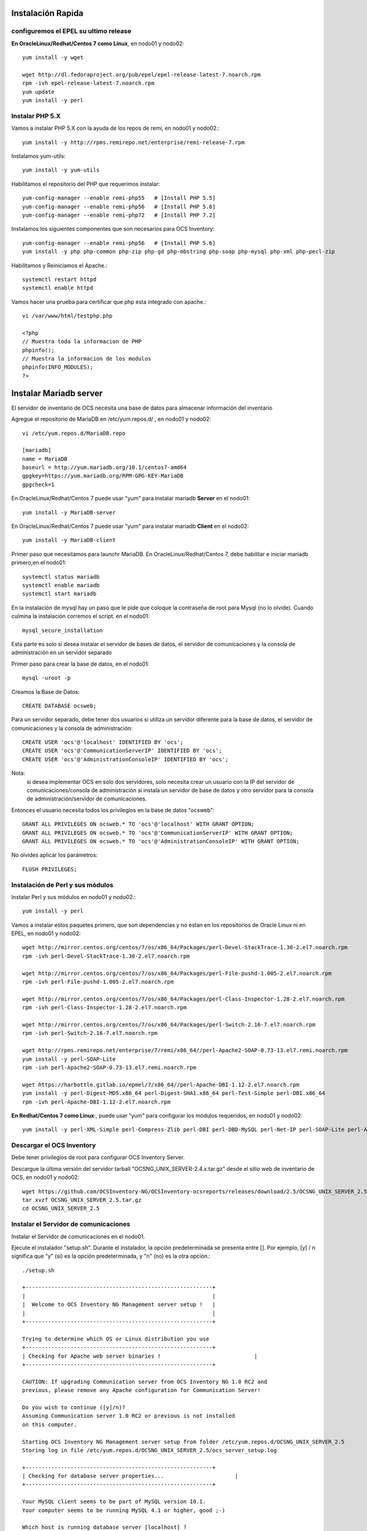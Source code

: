 Instalación Rapida
==================


configuremos el EPEL su ultimo release
+++++++++++++++++++++++++++++++++++++++

**En OracleLinux/Redhat/Centos 7 como Linux**, en nodo01 y nodo02::

	yum install -y wget
	
	wget http://dl.fedoraproject.org/pub/epel/epel-release-latest-7.noarch.rpm
	rpm -ivh epel-release-latest-7.noarch.rpm
	yum update
	yum install -y perl

Instalar PHP 5.X
+++++++++++++++++++++++
Vamos a instalar PHP 5.X con la ayuda de los repos de remi, en nodo01 y nodo02.::

	yum install -y http://rpms.remirepo.net/enterprise/remi-release-7.rpm

Instalamos yum-utils::

	yum install -y yum-utils

Habilitamos el repositorio del PHP que requerimos instalar::

	yum-config-manager --enable remi-php55   # [Install PHP 5.5]
	yum-config-manager --enable remi-php56   # [Install PHP 5.6]
	yum-config-manager --enable remi-php72   # [Install PHP 7.2]

Instalamos los siguientes componentes que son necesarios para OCS Inventory::

	yum-config-manager --enable remi-php56   # [Install PHP 5.6]
	yum install -y php php-common php-zip php-gd php-mbstring php-soap php-mysql php-xml php-pecl-zip 

Habilitamos y Reiniciamos el Apache.::

	systemctl restart httpd
	systemctl enable httpd

Vamos hacer una prueba para certificar que php esta integrado con apache.::

	vi /var/www/html/testphp.php

	<?php
	// Muestra toda la informacion de PHP
	phpinfo();
	// Muestra la informacion de los modulos
	phpinfo(INFO_MODULES);
	?>

Instalar Mariadb server
========================

El servidor de inventario de OCS necesita una base de datos para almacenar información del inventario

Agregue el repositorio de MariaDB en /etc/yum.repos.d/ , en nodo01 y nodo02::

	vi /etc/yum.repos.d/MariaDB.repo

	[mariadb]
	name = MariaDB
	baseurl = http://yum.mariadb.org/10.1/centos7-amd64
	gpgkey=https://yum.mariadb.org/RPM-GPG-KEY-MariaDB
	gpgcheck=1

En OracleLinux/Redhat/Centos 7 puede usar "yum" para instalar mariadb **Server** en el nodo01::

	yum install -y MariaDB-server

En OracleLinux/Redhat/Centos 7 puede usar "yum" para instalar mariadb **Client** en el nodo02::

	yum install -y MariaDB-client


Primer paso que necesitamos para launchr MariaDB. En OracleLinux/Redhat/Centos 7, debe habilitar e iniciar mariadb primero,en el nodo01::

	systemctl status mariadb
	systemctl enable mariadb
	systemctl start mariadb

En la instalación de mysql hay un paso que le pide que coloque la contraseña de root para Mysql (no lo olvide). Cuando culmina la instalación corremos el script. en el nodo01::

	mysql_secure_installation

Esta parte es solo si desea instalar el servidor de bases de datos, el servidor de comunicaciones y la consola de administración en un servidor separado

Primer paso para crear la base de datos, en el nodo01::

	mysql -uroot -p

Creamos la Base de Datos::

	CREATE DATABASE ocsweb;

Para un servidor separado, debe tener dos usuarios si utiliza un servidor diferente para la base de datos, el servidor de comunicaciones y la consola de administración::

	CREATE USER 'ocs'@'localhost' IDENTIFIED BY 'ocs';
	CREATE USER 'ocs'@'CommunicationServerIP' IDENTIFIED BY 'ocs';
	CREATE USER 'ocs'@'AdministrationConsoleIP' IDENTIFIED BY 'ocs';

Nota: 
	si desea implementar OCS en solo dos servidores, solo necesita crear un usuario con la IP del servidor de comunicaciones/consola de administración si instala un servidor de base de datos y otro servidor para la consola de administración/servidor de comunicaciones.

Entonces el usuario necesita todos los privilegios en la base de datos "ocsweb"::

	GRANT ALL PRIVILEGES ON ocsweb.* TO 'ocs'@'localhost' WITH GRANT OPTION;
	GRANT ALL PRIVILEGES ON ocsweb.* TO 'ocs'@'CommunicationServerIP' WITH GRANT OPTION;
	GRANT ALL PRIVILEGES ON ocsweb.* TO 'ocs'@'AdministrationConsoleIP' WITH GRANT OPTION;

No olvides aplicar los parámetros::

	FLUSH PRIVILEGES;

Instalación de Perl y sus módulos
++++++++++++++++++++++++++++++++++

Instalar Perl y sus módulos en nodo01 y nodo02.::

		yum install -y perl

Vamos a instalar estos paquetes primero, que son dependencias y no estan en los repositorios de Oracle Linux ni en EPEL, en nodo01 y nodo02::

	wget http://mirror.centos.org/centos/7/os/x86_64/Packages/perl-Devel-StackTrace-1.30-2.el7.noarch.rpm
	rpm -ivh perl-Devel-StackTrace-1.30-2.el7.noarch.rpm

	wget http://mirror.centos.org/centos/7/os/x86_64/Packages/perl-File-pushd-1.005-2.el7.noarch.rpm
	rpm -ivh perl-File-pushd-1.005-2.el7.noarch.rpm

	wget http://mirror.centos.org/centos/7/os/x86_64/Packages/perl-Class-Inspector-1.28-2.el7.noarch.rpm
	rpm -ivh perl-Class-Inspector-1.28-2.el7.noarch.rpm

	wget http://mirror.centos.org/centos/7/os/x86_64/Packages/perl-Switch-2.16-7.el7.noarch.rpm
	rpm -ivh perl-Switch-2.16-7.el7.noarch.rpm

	wget http://rpms.remirepo.net/enterprise/7/remi/x86_64//perl-Apache2-SOAP-0.73-13.el7.remi.noarch.rpm
	yum install -y perl-SOAP-Lite
	rpm -ivh perl-Apache2-SOAP-0.73-13.el7.remi.noarch.rpm

	wget https://harbottle.gitlab.io/epmel/7/x86_64//perl-Apache-DBI-1.12-2.el7.noarch.rpm
	yum install -y perl-Digest-MD5.x86_64 perl-Digest-SHA1.x86_64 perl-Test-Simple perl-DBI.x86_64
	rpm -ivh perl-Apache-DBI-1.12-2.el7.noarch.rpm

**En Redhat/Centos 7 como Linux**:, puede usar "yum" para configurar los módulos requeridos, en nodo01 y nodo02::

	yum install -y perl-XML-Simple perl-Compress-Zlib perl-DBI perl-DBD-MySQL perl-Net-IP perl-SOAP-Lite perl-Archive-Zip perl-Mojolicious perl-Plack perl-XML-Entities perl-Switch perl-YAML.noarch perl-DBD-MySQL

Descargar el OCS Inventory
++++++++++++++++++++++++++++++++++++

Debe tener privilegios de root para configurar OCS Inventory Server.

Descargue la última versión del servidor tarball "OCSNG_UNIX_SERVER-2.4.x.tar.gz" desde el sitio web de inventario de OCS, en nodo01 y nodo02::

	wget https://github.com/OCSInventory-NG/OCSInventory-ocsreports/releases/download/2.5/OCSNG_UNIX_SERVER_2.5.tar.gz
	tar xvzf OCSNG_UNIX_SERVER_2.5.tar.gz
	cd OCSNG_UNIX_SERVER_2.5

Instalar el Servidor de comunicaciones
+++++++++++++++++++++++++++++++++++++++

Instalar el Servidor de comunicaciones en el nodo01.

Ejecute el instalador "setup.sh". Durante el instalador, la opción predeterminada se presenta entre []. Por ejemplo, [y] / n significa que "y" (sí) es la opción predeterminada, y "n" (no) es la otra opción.::

	./setup.sh

	+----------------------------------------------------------+
	|                                                          |
	|  Welcome to OCS Inventory NG Management server setup !   |
	|                                                          |
	+----------------------------------------------------------+

	Trying to determine which OS or Linux distribution you use
	+----------------------------------------------------------+
	| Checking for Apache web server binaries !				|
	+----------------------------------------------------------+

	CAUTION: If upgrading Communication server from OCS Inventory NG 1.0 RC2 and
	previous, please remove any Apache configuration for Communication Server!

	Do you wish to continue ([y]/n)?
	Assuming Communication server 1.0 RC2 or previous is not installed
	on this computer.

	Starting OCS Inventory NG Management server setup from folder /etc/yum.repos.d/OCSNG_UNIX_SERVER_2.5
	Storing log in file /etc/yum.repos.d/OCSNG_UNIX_SERVER_2.5/ocs_server_setup.log

	+----------------------------------------------------------+
	| Checking for database server properties...			  |
	+----------------------------------------------------------+

	Your MySQL client seems to be part of MySQL version 10.1.
	Your computer seems to be running MySQL 4.1 or higher, good ;-)

	Which host is running database server [localhost] ?
	OK, database server is running on host localhost ;-)

	On which port is running database server [3306] ?
	OK, database server is running on port 3306 ;-)


	+----------------------------------------------------------+
	| Checking for Apache web server daemon...				|
	+----------------------------------------------------------+

	Where is Apache daemon binary [/usr/sbin/httpd] ?
	OK, using Apache daemon /usr/sbin/httpd ;-)


	+----------------------------------------------------------+
	| Checking for Apache main configuration file...		  |
	+----------------------------------------------------------+

	Where is Apache main configuration file [/etc/httpd/conf/httpd.conf] ?
	OK, using Apache main configuration file /etc/httpd/conf/httpd.conf ;-)


	+----------------------------------------------------------+
	| Checking for Apache user account...					 |
	+----------------------------------------------------------+

	Which user account is running Apache web server [apache] ?
	OK, Apache is running under user account apache ;-)


	+----------------------------------------------------------+
	| Checking for Apache group...							|
	+----------------------------------------------------------+

	Which user group is running Apache web server [apache] ?
	OK, Apache is running under users group apache ;-)


	+----------------------------------------------------------+
	| Checking for Apache Include configuration directory...   |
	+----------------------------------------------------------+

	Setup found Apache Include configuration directory in
	/etc/httpd/conf.d.
	Setup will put OCS Inventory NG Apache configuration in this directory.
	Where is Apache Include configuration directory [/etc/httpd/conf.d] ?
	OK, Apache Include configuration directory /etc/httpd/conf.d found ;-)


	+----------------------------------------------------------+
	| Checking for PERL Interpreter...						|
	+----------------------------------------------------------+

	Found PERL interpreter at </usr/bin/perl> ;-)
	Where is PERL interpreter binary [/usr/bin/perl] ?
	OK, using PERL interpreter /usr/bin/perl ;-)


	Do you wish to setup Communication server on this computer ([y]/n)?


	+----------------------------------------------------------+
	|             Checking for Make utility...                 |
	+----------------------------------------------------------+

	OK, Make utility found at </usr/bin/make> ;-)

	+----------------------------------------------------------+
	|        Checking for Apache mod_perl version...           |
	+----------------------------------------------------------+

	Checking for Apache mod_perl version 1.99_22 or higher
	Found that mod_perl version 1.99_22 or higher is available.
	OK, Apache is using mod_perl version 1.99_22 or higher ;-)

	+----------------------------------------------------------+
	|    Checking for Communication server log directory...    |
	+----------------------------------------------------------+

	Communication server can create detailed logs. This logs can be enabled
	by setting integer value of LOGLEVEL to 1 in Administration console
	menu Configuration.
	Where to put Communication server log directory [/var/log/ocsinventory-server] ?
	OK, Communication server will put logs into directory /var/log/ocsinventory-server ;-)

	+----------------------------------------------------------------------------+
	|    Checking for Communication server plugins configuration directory...    |
	+----------------------------------------------------------------------------+

	Communication server need a directory for plugins configuration files. 
	Where to put Communication server plugins configuration files [/etc/ocsinventory-server/plugins] ?
	OK, Communication server will put plugins configuration files into directory /etc/ocsinventory-server/plugins ;-)

	+-------------------------------------------------------------------+
	|   Checking for Communication server plugins perl directory...     |
	+-------------------------------------------------------------------+

	Communication server need a directory for plugins Perl modules files.
	Where to put Communication server plugins Perl modules files [/etc/ocsinventory-server/perl] ?
	OK, Communication server will put plugins Perl modules files into directory /etc/ocsinventory-server/perl ;-)


	+----------------------------------------------------------+
	| Checking for required Perl Modules...					|
	+----------------------------------------------------------+

	Checking for DBI PERL module...
	Found that PERL module DBI is available.
	Checking for Apache::DBI PERL module...
	Found that PERL module Apache::DBI is available.
	Checking for DBD::mysql PERL module...
	Found that PERL module DBD::mysql is available.
	Checking for Compress::Zlib PERL module...
	Found that PERL module Compress::Zlib is available.
	Checking for XML::Simple PERL module...
	Found that PERL module XML::Simple is available.
	Checking for Net::IP PERL module...
	Found that PERL module Net::IP is available.
	Checking for SOAP::Lite Perl module...
	Found that PERL module SOAP::Lite is available.
	Checking for Archive::Zip Perl module...
	Found that PERL module Archive::Zip is available.

	+----------------------------------------------------------+
	|         Checking for optional Perl Modules...            |
	+----------------------------------------------------------+

	Checking for Apache2::SOAP PERL module...
	Found that PERL module SOAP::Apache2 is available.
	Checking for XML::Entities PERL module...
	Found that PERL module XML::Entities is available.


	Do you wish to setup Rest API server on this computer ([y]/n)?

	+----------------------------------------------------------+
	| Checking for REST API Dependencies ...              		 |
	+----------------------------------------------------------+

	Found that PERL module Mojolicious::Lite is available.
	Found that PERL module Switch is available.
	Found that PERL module Plack::Handler is available.

	+----------------------------------------------------------+
	| Configuring REST API Server files ...               		 |
	+----------------------------------------------------------+

	Where do you want the API code to be store [/usr/lib64/perl5/vendor_perl] ?
	Copying files to /usr/lib64/perl5/vendor_perl

	+----------------------------------------------------------+
	| Configuring REST API Server configuration files ...  		 |
	+----------------------------------------------------------+


	+----------------------------------------------------------+
	|                 OK, looks good ;-)                       |
	|                                                          |
	|     Configuring Communication server Perl modules...     |
	+----------------------------------------------------------+

	Checking if your kit is complete...
	Looks good
	Writing Makefile for Apache::Ocsinventory

	+----------------------------------------------------------+
	|                 OK, looks good ;-)                       |
	|                                                          |
	|      Preparing Communication server Perl modules...      |
	+----------------------------------------------------------+


	+----------------------------------------------------------+
	|                 OK, prepare finshed ;-)                  |
	|                                                          |
	|     Installing Communication server Perl modules...      |
	+----------------------------------------------------------+


	+----------------------------------------------------------+
	| OK, Communication server Perl modules install finished;-)|
	|                                                          |
	|     Creating Communication server log directory...       |
	+----------------------------------------------------------+

	Creating Communication server log directory /var/log/ocsinventory-server.

	Fixing Communication server log directory files permissions.
	Configuring logrotate for Communication server.
	Removing old communication server logrotate file /etc/logrotate.d/ocsinventory-NG
	Writing communication server logrotate to file /etc/logrotate.d/ocsinventory-server


	+----------------------------------------------------------------------+
	|        OK, Communication server log directory created ;-)            |
	|                                                                      |
	|   Creating Communication server plugins configuration directory...   |
	+----------------------------------------------------------------------+

	Creating Communication server plugins configuration directory /etc/ocsinventory-server/plugins.


	+----------------------------------------------------------------------+
	| OK, Communication server plugins configuration directory created ;-) |
	|                                                                      |
	|        Creating Communication server plugins Perl directory...       |
	+----------------------------------------------------------------------+

	Creating Communication server plugins Perl directory /etc/ocsinventory-server/perl.


	+----------------------------------------------------------------------+
	|     OK, Communication server plugins Perl directory created ;-)      |
	|                                                                      |
	|               Now configuring Apache web server...                   |
	+----------------------------------------------------------------------+

	To ensure Apache loads mod_perl before OCS Inventory NG Communication Server,
	Setup can name Communication Server Apache configuration file
	'z-ocsinventory-server.conf' instead of 'ocsinventory-server.conf'.
	Do you allow Setup renaming Communication Server Apache configuration file
	to 'z-ocsinventory-server.conf' ([y]/n) ?
	OK, using 'z-ocsinventory-server.conf' as Communication Server Apache configuration file
	Removing old communication server configuration to file /etc/httpd/conf.d/ocsinventory.conf
	Writing communication server configuration to file /etc/httpd/conf.d/z-ocsinventory-server.conf

	+----------------------------------------------------------------------+
	|       OK, Communication server setup successfully finished ;-)       |
	|                                                                      |
	| Please, review /etc/httpd/conf.d/z-ocsinventory-server.conf |
	|         to ensure all is good. Then restart Apache daemon.           |
	+----------------------------------------------------------------------+


	Do you wish to setup Administration Server (Web Administration Console)
	on this computer ([y]/n)?n

	Setup has created a log file /etc/yum.repos.d/OCSNG_UNIX_SERVER_2.5/ocs_server_setup.log. Please, save this file.
	If you encounter error while running OCS Inventory NG Management server,
	we can ask you to show us his content !

	DON'T FORGET TO RESTART APACHE DAEMON !

	Enjoy OCS Inventory NG ;-)

Debemos asegurar estos permisos::

	chown -R apache.apache /var/lib/ocsinventory-reports

Reiniciamos el Apache.::

	systemctl restart httpd

Instalar el Servidor Consola de administración
+++++++++++++++++++++++++++++++++++++++

Instalar el Servidor de comunicaciones en el nodo02.


Primero creamos estos directorios::

	mkdir -p /etc/ocsinventory-server/plugins
	mkdir -p /etc/ocsinventory-server/perl

Ejecute el instalador "setup.sh". Durante el instalador, la opción predeterminada se presenta entre []. Por ejemplo, [y] / n significa que "y" (sí) es la opción predeterminada, y "n" (no) es la otra opción. Recuerde que aquí si debemos apuntar a la IP en donde esta la Base de Datos::

	./setup.sh

	+----------------------------------------------------------+
	|                                                          |
	|  Welcome to OCS Inventory NG Management server setup !   |
	|                                                          |
	+----------------------------------------------------------+

	Trying to determine which OS or Linux distribution you use
	+----------------------------------------------------------+
	| Checking for Apache web server binaries !				|
	+----------------------------------------------------------+

	CAUTION: If upgrading Communication server from OCS Inventory NG 1.0 RC2 and
	previous, please remove any Apache configuration for Communication Server!

	Do you wish to continue ([y]/n)?
	Assuming Communication server 1.0 RC2 or previous is not installed
	on this computer.

	Starting OCS Inventory NG Management server setup from folder /etc/yum.repos.d/OCSNG_UNIX_SERVER_2.5
	Storing log in file /etc/yum.repos.d/OCSNG_UNIX_SERVER_2.5/ocs_server_setup.log

	+----------------------------------------------------------+
	| Checking for database server properties...			  |
	+----------------------------------------------------------+

	Your MySQL client seems to be part of MySQL version 10.1.
	Your computer seems to be running MySQL 4.1 or higher, good ;-)

	Which host is running database server [localhost] ?192.168.1.210
	OK, database server is running on host 192.168.1.210 ;-)

	On which port is running database server [3306] ?
	OK, database server is running on port 3306 ;-)


	+----------------------------------------------------------+
	| Checking for Apache web server daemon...				|
	+----------------------------------------------------------+

	Where is Apache daemon binary [/usr/sbin/httpd] ?
	OK, using Apache daemon /usr/sbin/httpd ;-)


	+----------------------------------------------------------+
	| Checking for Apache main configuration file...		  |
	+----------------------------------------------------------+

	Where is Apache main configuration file [/etc/httpd/conf/httpd.conf] ?
	OK, using Apache main configuration file /etc/httpd/conf/httpd.conf ;-)


	+----------------------------------------------------------+
	| Checking for Apache user account...					 |
	+----------------------------------------------------------+

	Which user account is running Apache web server [apache] ?
	OK, Apache is running under user account apache ;-)


	+----------------------------------------------------------+
	| Checking for Apache group...							|
	+----------------------------------------------------------+

	Which user group is running Apache web server [apache] ?
	OK, Apache is running under users group apache ;-)


	+----------------------------------------------------------+
	| Checking for Apache Include configuration directory...   |
	+----------------------------------------------------------+

	Setup found Apache Include configuration directory in
	/etc/httpd/conf.d.
	Setup will put OCS Inventory NG Apache configuration in this directory.
	Where is Apache Include configuration directory [/etc/httpd/conf.d] ?
	OK, Apache Include configuration directory /etc/httpd/conf.d found ;-)


	+----------------------------------------------------------+
	| Checking for PERL Interpreter...						|
	+----------------------------------------------------------+

	Found PERL interpreter at </usr/bin/perl> ;-)
	Where is PERL interpreter binary [/usr/bin/perl] ?
	OK, using PERL interpreter /usr/bin/perl ;-)


	Do you wish to setup Communication server on this computer ([y]/n)?n

	Do you wish to setup Administration Server (Web Administration Console)
	on this computer ([y]/n)?

	+----------------------------------------------------------+
	|    Checking for Administration Server directories...     |
	+----------------------------------------------------------+

	CAUTION: Setup now install files in accordance with Filesystem Hierarchy
	Standard. So, no file is installed under Apache root document directory
	(Refer to Apache configuration files to locate it).
	If you're upgrading from OCS Inventory NG Server 1.01 and previous, YOU
	MUST REMOVE (or move) directories 'ocsreports' and 'download' from Apache
	root document directory.
	If you choose to move directory, YOU MUST MOVE 'download' directory to
	Administration Server writable/cache directory (by default
	/var/lib/ocsinventory-reports), especially if you use deployment feature.

	Do you wish to continue ([y]/n)?
	Assuming directories 'ocsreports' and 'download' removed from
	Apache root document directory.

	Where to copy Administration Server static files for PHP Web Console
	[/usr/share/ocsinventory-reports] ?
	OK, using directory /usr/share/ocsinventory-reports to install static files ;-)

	Where to create writable/cache directories for deployment packages,
	administration console logs, IPDiscover and SNMP [/var/lib/ocsinventory-reports] ?
	OK, writable/cache directory is /var/lib/ocsinventory-reports ;-)


	+----------------------------------------------------------+
	|         Checking for required Perl Modules...            |
	+----------------------------------------------------------+

	Checking for DBI PERL module...
	Found that PERL module DBI is available.
	Checking for DBD::mysql PERL module...
	Found that PERL module DBD::mysql is available.
	Checking for XML::Simple PERL module...
	Found that PERL module XML::Simple is available.
	Checking for Net::IP PERL module...
	Found that PERL module Net::IP is available.

	+----------------------------------------------------------+
	|      Installing files for Administration server...       |
	+----------------------------------------------------------+

	Creating PHP directory /usr/share/ocsinventory-reports/ocsreports.
	Copying PHP files to /usr/share/ocsinventory-reports/ocsreports.
	Fixing permissions on directory /usr/share/ocsinventory-reports/ocsreports.
	Creating database configuration file /usr/share/ocsinventory-reports/ocsreports/dbconfig.inc.php.
	Creating IPDiscover directory /var/lib/ocsinventory-reports/ipd.
	Fixing permissions on directory /var/lib/ocsinventory-reports/ipd.
	Creating packages directory /var/lib/ocsinventory-reports/download.
	Fixing permissions on directory /var/lib/ocsinventory-reports/download.
	Creating snmp mibs directory /var/lib/ocsinventory-reports/snmp.
	Fixing permissions on directory /var/lib/ocsinventory-reports/snmp.
	Creating Administration server log files directory /var/lib/ocsinventory-reports/logs.
	Fixing permissions on directory /var/lib/ocsinventory-reports/logs.
	Creating Administration server scripts log files directory /var/lib/ocsinventory-reports/scripts.
	Fixing permissions on directory /var/lib/ocsinventory-reports/scripts.
	Configuring IPDISCOVER-UTIL Perl script.
	Installing IPDISCOVER-UTIL Perl script.
	Fixing permissions on IPDISCOVER-UTIL Perl script.
	Writing Administration server configuration to file /etc/httpd/conf.d/ocsinventory-reports.conf

	+----------------------------------------------------------------------+
	|        OK, Administration server installation finished ;-)           |
	|                                                                      |
	| Please, review /etc/httpd/conf.d/ocsinventory-reports.conf
	|          to ensure all is good and restart Apache daemon.            |
	|                                                                      |
	| Then, point your browser to http://server//ocsreports
	|        to configure database server and create/update schema.        |
	+----------------------------------------------------------------------+


	Setup has created a log file /etc/yum.repos.d/OCSNG_UNIX_SERVER_2.5/ocs_server_setup.log. Please, save this file.
	If you encounter error while running OCS Inventory NG Management server,
	we can ask you to show us his content !

	DON'T FORGET TO RESTART APACHE DAEMON !

	Enjoy OCS Inventory NG ;-)

Reiniciamos el Apache.::

	systemctl restart httpd

Configuración del management server
+++++++++++++++++++++++++++++++++++++++++


Todo esto lo vamos hacer en el nodo01.

Advertencia: 
	Le recomendamos que revise su php.ini cuando actualice su servidor de 1.x a 2.x, especialmente estas variables:

	max_execution_time
	max_input_time
	memory_limit


Ahora, puede reiniciar el servidor web Apache para que los cambios surtan efecto.::

	systemctl restart httpd

Nota: 
	No está obligado a iniciar install.php, también puede usar este comando::

	mysql -f -hlocalhost -uroot -p ocsweb < ocsbase.sql >log.log

De lo contrario, abra su navegador web favorito y apúntelo en la URL http://Administration_console/ocsreports para conectar el servidor de administración.

Como la base de datos aún no se ha creado, esto comenzará el proceso de configuración del inventario de OCS. De lo contrario, puede volver a ejecutar el proceso de configuración explorando la URL http://administration_console/ocsreports/install.php (esto debe usarse al actualizar el servidor de administración de inventario OCS).


Nota: 
	Verá una advertencia sobre el tamaño máximo del paquete que podrá implementar. Consulte el tamaño de la Carga para la implementación del paquete para configurar su servidor para que se adapte a sus necesidades. vea este link http://wiki.ocsinventory-ng.org/08.Extras/Common-errors/#uploads-size-for-package-deployment


.. figure:: ../images/02.png


Modificar el archivo "php.ini"::

	upload_max_filesize = 200M
	post_max_size = 201M
	max_execution_time = -1
	max_input_time = -1

Renombramos el archivo install.php::

	mv /usr/share/ocsinventory-reports/ocsreports/install.php /usr/share/ocsinventory-reports/ocsreports/install.php.orig

Riniciamos el apache::

	systemctl restart httpd

Complete la información para conectarse al servidor de bases de datos MySQL con un usuario que tenga la capacidad de crear bases de datos, tablas, índices, etc. (generalmente root):

MySQL user name
MySQL user password
MySQL hostname


Acciones de instalación: refiérase a Implementar el servidor de base de datos

Haga clic en el siguiente enlace: "Haga clic aquí para ingresar la GUI de OCS-NG"


.. figure:: ../images/03.png


Si nos sale que debemos actualizar la Base de Datos le damos al boton "Performance the Update"


.. figure:: ../images/04.png


Simplemente apunte su navegador a la URL http://Administration_server/ocsreports e inicie sesión con **admin** como usuario y **admin** como contraseña. Cuando culmine la configuración


.. figure:: ../images/05.png


No deje la contraseña de ocs, cambiela::

	SET PASSWORD FOR ocs@'localhost' = PASSWORD('passwordhere');

Si se crearon configuraciones según la ruta de la IP, cambiela a todas las que fueron creadas::

	SET PASSWORD FOR ocs@'192.168.1.210' = PASSWORD('passwordhere');
	SET PASSWORD FOR ocs@'192.168.1.220' = PASSWORD('passwordhere');

Editamos el archivo de configuración de la BD, para colocar el nuevo password ::

	vi /usr/share/ocsinventory-reports/ocsreports/dbconfig.inc.php

	<?php
	define("DB_NAME", "ocsweb");
	define("SERVER_READ","192.168.1.210");
	define("SERVER_WRITE","192.168.1.210");
	define("COMPTE_BASE","ocs");
	define("PSWD_BASE","passwordhere");
	?>


Riniciamos el apache::

	systemctl restart httpd

Configuramos Servidor de comunicaciones
++++++++++++++++++++++++++++++++++++++++++

Todo esto lo vamos hacer en el nodo01.

Editamos el archivo de configuración de la BD, para colocar el nuevo password ::

	vi /etc/httpd/conf.d/z-ocsinventory-server.conf 

	[...]
	  # Master Database settings
	  # Replace localhost by hostname or ip of MySQL server for WRITE
	  PerlSetEnv OCS_DB_HOST localhost
	  # Replace 3306 by port where running MySQL server, generally 3306
	  PerlSetEnv OCS_DB_PORT 3306
	  # Name of database
	  PerlSetEnv OCS_DB_NAME ocsweb
	  PerlSetEnv OCS_DB_LOCAL ocsweb
	  # User allowed to connect to database
	  PerlSetEnv OCS_DB_USER ocs
	  # Password for user
	  PerlSetVar OCS_DB_PWD passwordhere

	[...]

Riniciamos el apache::

	systemctl restart httpd
